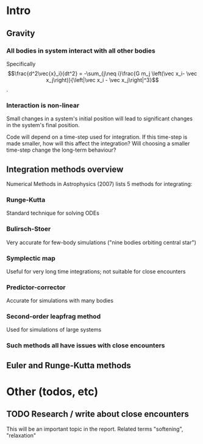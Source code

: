 #+STARTUP: indent
#+STARTUP: content

* Intro
** Gravity
*** All bodies in system interact with all other bodies
    Specifically $$\frac{d^2\vec{x}_i}{dt^2} 
    = -\sum_{j\neq i}\frac{G m_j \left(\vec x_i- \vec x_j\right)}{\left|\vec x_i - \vec x_j\right|^3}$$.
*** Interaction is non-linear
    Small changes in a system's initial position will lead to significant changes in the
    system's final position.

    Code will depend on a time-step used for integration. If this time-step is made
    smaller, how will this affect the integration? Will choosing a smaller time-step
    change the long-term behaviour?
** Integration methods overview
   Numerical Methods in Astrophysics (2007) lists 5 methods for integrating:
*** Runge-Kutta
    Standard technique for solving ODEs
*** Bulirsch-Stoer
    Very accurate for few-body simulations ("nine bodies orbiting central star")
*** Symplectic map
    Useful for very long time integrations; not suitable for close encounters
*** Predictor-corrector
    Accurate for simulations with many bodies
*** Second-order leapfrag method
    Used for simulations of large systems
*** Such methods all have issues with close encounters
** Euler and Runge-Kutta methods
*** 
* Other (todos, etc)

** TODO Research / write about close encounters
   This will be an important topic in the report. Related terms "softening", "relaxation"
